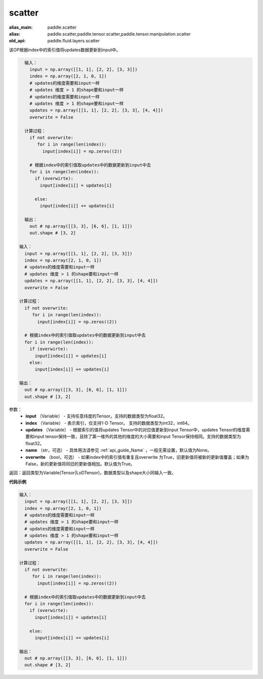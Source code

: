 .. _cn_api_fluid_layers_scatter:

scatter
-------------------------------

.. py:function:: paddle.fluid.layers.scatter(input, index, updates, name=None, overwrite=True)

:alias_main: paddle.scatter
:alias: paddle.scatter,paddle.tensor.scatter,paddle.tensor.manipulation.scatter
:old_api: paddle.fluid.layers.scatter



该OP根据index中的索引值将updates数据更新到input中。

.. code-block:: python

    输入：
      input = np.array([[1, 1], [2, 2], [3, 3]])
      index = np.array([2, 1, 0, 1])
      # updates的维度需要和input一样
      # updates 维度 > 1 的shape要和input一样
      # updates的维度需要和input一样
      # updates 维度 > 1 的shape要和input一样
      updates = np.array([[1, 1], [2, 2], [3, 3], [4, 4]])
      overwrite = False
    
    计算过程：
      if not overwrite:
         for i in range(len(index)):
           input[index[i]] = np.zeros((2))
    
      # 根据index中的索引值取updates中的数据更新到input中去
      for i in range(len(index)):
        if (overwirte):
          input[index[i]] = updates[i]
    
        else:
          input[index[i]] += updates[i]
    
    输出：
      out # np.array([[3, 3], [6, 6], [1, 1]])
      out.shape # [3, 2]

  输入：
    input = np.array([[1, 1], [2, 2], [3, 3]])
    index = np.array([2, 1, 0, 1])
    # updates的维度需要和input一样
    # updates 维度 > 1 的shape要和input一样
    updates = np.array([[1, 1], [2, 2], [3, 3], [4, 4]])
    overwrite = False
  
  计算过程：
    if not overwrite:
       for i in range(len(index)):
         input[index[i]] = np.zeros((2))

    # 根据index中的索引值取updates中的数据更新到input中去 
    for i in range(len(index)):
      if (overwirte):
        input[index[i]] = updates[i]
      else:
        input[index[i]] += updates[i]

  输出：
    out # np.array([[3, 3], [6, 6], [1, 1]])
    out.shape # [3, 2]

参数：
  - **input** （Variable） - 支持任意纬度的Tensor。支持的数据类型为float32。
  - **index** （Variable） - 表示索引，仅支持1-D Tensor。 支持的数据类型为int32，int64。
  - **updates** （Variable） - 根据索引的值将updates Tensor中的对应值更新到input Tensor中，updates Tensor的维度需要和input tensor保持一致，且除了第一维外的其他的维度的大小需要和input Tensor保持相同。支持的数据类型为float32。
  - **name** （str，可选） - 具体用法请参见 :ref:`api_guide_Name` ，一般无需设置，默认值为None。
  - **overwrite** （bool，可选） - 如果index中的索引值有重复且overwrite 为True，旧更新值将被新的更新值覆盖；如果为False，新的更新值将同旧的更新值相加。默认值为True。

返回：返回类型为Variable(Tensor|LoDTensor)，数据类型以及shape大小同输入一致。

**代码示例**

..  code-block:: python

    输入：
      input = np.array([[1, 1], [2, 2], [3, 3]])
      index = np.array([2, 1, 0, 1])
      # updates的维度需要和input一样
      # updates 维度 > 1 的shape要和input一样
      # updates的维度需要和input一样
      # updates 维度 > 1 的shape要和input一样
      updates = np.array([[1, 1], [2, 2], [3, 3], [4, 4]])
      overwrite = False
    
    计算过程：
      if not overwrite:
         for i in range(len(index)):
           input[index[i]] = np.zeros((2))
    
      # 根据index中的索引值取updates中的数据更新到input中去
      for i in range(len(index)):
        if (overwirte):
          input[index[i]] = updates[i]
    
        else:
          input[index[i]] += updates[i]
    
    输出：
      out # np.array([[3, 3], [6, 6], [1, 1]])
      out.shape # [3, 2]

